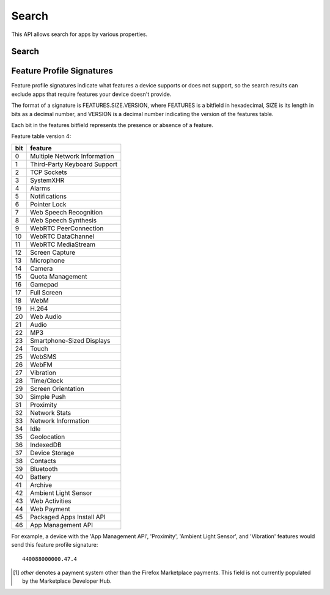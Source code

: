 .. _search:

======
Search
======

This API allows search for apps by various properties.

.. _search-api:

Search
======

.. http:get:: /api/v2/apps/search/

    **Request**

    :param optional q: The query string to search for.
    :type q: string
    :param optional cat: The category slug or ID to filter by. Use the
        category API to find the ids of the categories.
    :type cat: int|string
    :param optional device: Filters by supported device. One of 'desktop',
        'mobile', 'tablet', or 'firefoxos'.
    :type device: string
    :param optional dev: Enables filtering by device profile if either
                         'firefoxos' or 'android'.
    :type dev: string
    :param optional pro: A :ref:`feature profile <feature-profile-label>`
                         describing the features to filter by.
    :type pro: string
    :param optional premium_types: Filters by whether the app is free or
        premium or has in-app purchasing. Any of 'free', 'free-inapp',
        'premium', 'premium-inapp', or 'other' [1]_.
    :type premium_types: string
    :param optional app_type: Filters by types of web apps. Any of 'hosted',
        'packaged', or 'privileged'.
    :type app_type: string
    :param optional manifest_url: Filters by manifest URL. Requires an
        exact match and should only return a single result if a match is
        found.
    :type manifest_url: string
    :param optional offline: Filters by whether the app works offline or not.
        'True' to show offline-capable apps; 'False' to show apps requiring
        online support; any other value will show all apps unfiltered by
        offline support.
    :type offline: string
    :param optional languages: Filters apps by a supported language. Language
        codes should be provided in ISO 639-1 format, using a comma-separated
        list if supplying multiple languages.
    :type languages: string
    :param optional author: Filters by author. Requires a case-insensitive
        exact match of the author field.
    :type author: string
    :param optional region: Filters apps by a supported region. A region
        code should be provided in ISO 3166 format (e.g., `pl`). In API v1 (and
        only v1), if not provided, the region is automatically detected via
        requesting IP address. To disable automatic region detection, `None`
        may be passed.
    :type region: string
    :param optional sort: The fields to sort by. One or more of 'created',
        'downloads', 'name', 'rating', or 'reviewed'. Sorts by
        relevance by default. In every case except 'name', sorting is done in
        descending order.
    :type sort: string

    **Response**

    :param meta: :ref:`meta-response-label`.
    :type meta: object
    :param objects: A :ref:`listing <objects-response-label>` of
        :ref:`apps <app-response-label>`, with the following additional
        fields:
    :type objects: array


    .. code-block:: json

        {
            "absolute_url": https://marketplace.firefox.com/app/my-app/",
        }

    :status 200: successfully completed.


.. _feature-profile-label:

Feature Profile Signatures
==========================

Feature profile signatures indicate what features a device supports or
does not support, so the search results can exclude apps that require
features your device doesn't provide.

The format of a signature is FEATURES.SIZE.VERSION, where FEATURES is
a bitfield in hexadecimal, SIZE is its length in bits as a decimal
number, and VERSION is a decimal number indicating the version of the
features table.

Each bit in the features bitfield represents the presence or absence
of a feature.

Feature table version 4:

=====  ============================
  bit   feature
=====  ============================
    0   Multiple Network Information
    1   Third-Party Keyboard Support
    2   TCP Sockets
    3   SystemXHR
    4   Alarms
    5   Notifications
    6   Pointer Lock
    7   Web Speech Recognition
    8   Web Speech Synthesis
    9   WebRTC PeerConnection
   10   WebRTC DataChannel
   11   WebRTC MediaStream
   12   Screen Capture
   13   Microphone
   14   Camera
   15   Quota Management
   16   Gamepad
   17   Full Screen
   18   WebM
   19   H.264
   20   Web Audio
   21   Audio
   22   MP3
   23   Smartphone-Sized Displays
   24   Touch
   25   WebSMS
   26   WebFM
   27   Vibration
   28   Time/Clock
   29   Screen Orientation
   30   Simple Push
   31   Proximity
   32   Network Stats
   33   Network Information
   34   Idle
   35   Geolocation
   36   IndexedDB
   37   Device Storage
   38   Contacts
   39   Bluetooth
   40   Battery
   41   Archive
   42   Ambient Light Sensor
   43   Web Activities
   44   Web Payment
   45   Packaged Apps Install API
   46   App Management API
=====  ============================


For example, a device with the 'App Management API', 'Proximity',
'Ambient Light Sensor', and 'Vibration' features would send this
feature profile signature::

    440088000000.47.4

.. [1] `other` denotes a payment system other than the Firefox Marketplace
  payments. This field is not currently populated by the Marketplace Developer
  Hub.
